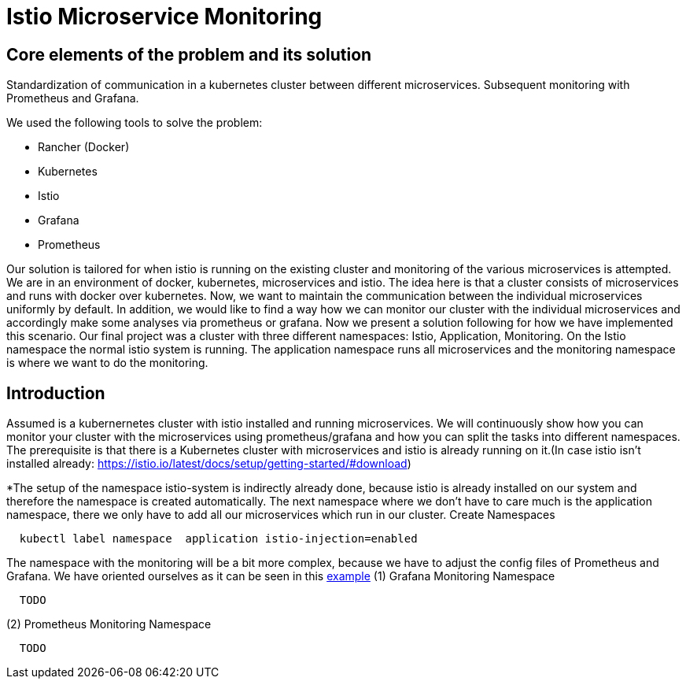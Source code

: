 //Category=Communication;Kubernetes;Microservice Platforms;Monitoring;
//Product=Istio;Grafana;
//Maturity level=Initial

= Istio Microservice Monitoring

//Abstract
== Core elements of the problem and its solution

Standardization of communication in a kubernetes cluster between different microservices. Subsequent monitoring with Prometheus and Grafana. 

We used the following tools to solve the problem:

* Rancher (Docker)
* Kubernetes
* Istio
* Grafana
* Prometheus

Our solution is tailored for when istio is running on the existing cluster and monitoring of the various microservices is attempted.
We are in an environment of docker, kubernetes, microservices and istio. The idea here is that a cluster consists of microservices and runs with docker over kubernetes.  Now, we want to maintain the communication between the individual microservices uniformly by default. In addition, we would like to find a way how we can monitor our cluster with the individual microservices and accordingly make some analyses via prometheus or grafana. Now we present a solution following for how we have implemented this scenario. Our final project was a cluster with three different namespaces: Istio, Application, Monitoring. On the Istio namespace the normal istio system is running. The application namespace runs all microservices and the monitoring namespace is where we want to do the monitoring.


//Instruction and goals
== Introduction
Assumed is a kubernernetes cluster with istio installed and running microservices. We will continuously show how you can monitor your cluster with the microservices using prometheus/grafana and how you can split the tasks into different namespaces. 
The prerequisite is that there is a Kubernetes cluster with microservices and istio is already running on it.(In case istio isn't installed already: https://istio.io/latest/docs/setup/getting-started/#download)

//Context and Scope
//TODO

//Solution Strategy
*The setup of the namespace istio-system is indirectly already done, because istio is already installed on our system and therefore the namespace is created automatically. The next namespace where we don't have to care much is the application namespace, there we only have to add all our microservices which run in our cluster. 
Create Namespaces
```Kubernetes
  kubectl label namespace  application istio-injection=enabled
```
The namespace with the monitoring will be a bit more complex, because we have to adjust the config files of Prometheus and Grafana. We have oriented ourselves as it can be seen in this https://istiobyexample.dev/prometheus/[example]
(1) Grafana Monitoring Namespace
```CMD
  TODO
```
(2) Prometheus Monitoring Namespace
```CMD
  TODO
```

